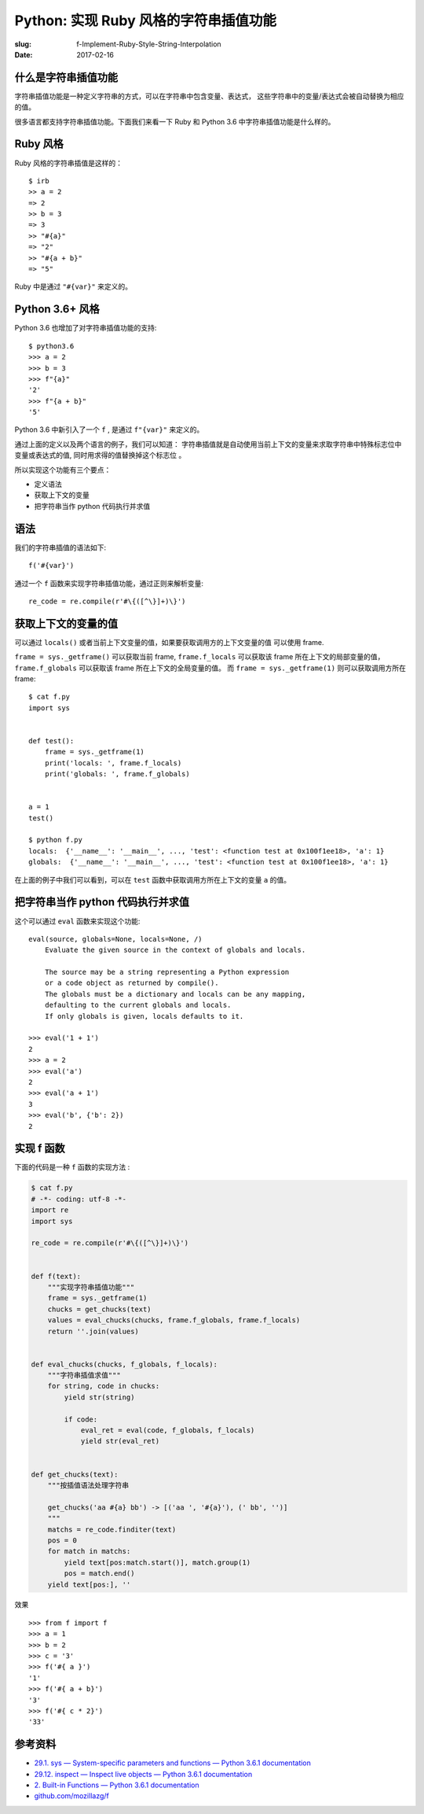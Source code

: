Python: 实现 Ruby 风格的字符串插值功能
=================================================
:slug: f-Implement-Ruby-Style-String-Interpolation
:date: 2017-02-16

什么是字符串插值功能
---------------------

字符串插值功能是一种定义字符串的方式，可以在字符串中包含变量、表达式，
这些字符串中的变量/表达式会被自动替换为相应的值。


很多语言都支持字符串插值功能。下面我们来看一下 Ruby 和 Python 3.6 中字符串插值功能是什么样的。


Ruby 风格
-----------

Ruby 风格的字符串插值是这样的： ::


    $ irb
    >> a = 2
    => 2
    >> b = 3
    => 3
    >> "#{a}"
    => "2"
    >> "#{a + b}"
    => "5"

Ruby 中是通过 ``"#{var}"`` 来定义的。

Python 3.6+ 风格
------------------

Python 3.6 也增加了对字符串插值功能的支持: ::


    $ python3.6
    >>> a = 2
    >>> b = 3
    >>> f"{a}"
    '2'
    >>> f"{a + b}"
    '5'

Python 3.6 中新引入了一个 ``f`` ,  是通过 ``f"{var}"`` 来定义的。


通过上面的定义以及两个语言的例子，我们可以知道：
字符串插值就是自动使用当前上下文的变量来求取字符串中特殊标志位中变量或表达式的值,
同时用求得的值替换掉这个标志位 。


所以实现这个功能有三个要点：

* 定义语法
* 获取上下文的变量
* 把字符串当作 python 代码执行并求值

语法
------

我们的字符串插值的语法如下: ::

    f('#{var}')

通过一个 ``f`` 函数来实现字符串插值功能，通过正则来解析变量: ::

    re_code = re.compile(r'#\{([^\}]+)\}')


获取上下文的变量的值
-----------------------

可以通过 ``locals()`` 或者当前上下文变量的值，如果要获取调用方的上下文变量的值
可以使用 frame.

``frame = sys._getframe()`` 可以获取当前 frame, ``frame.f_locals`` 可以获取该 frame
所在上下文的局部变量的值， ``frame.f_globals`` 可以获取该 frame 所在上下文的全局变量的值。
而 ``frame = sys._getframe(1)`` 则可以获取调用方所在  frame: ::

    $ cat f.py
    import sys


    def test():
        frame = sys._getframe(1)
        print('locals: ', frame.f_locals)
        print('globals: ', frame.f_globals)


    a = 1
    test()

    $ python f.py
    locals:  {'__name__': '__main__', ..., 'test': <function test at 0x100f1ee18>, 'a': 1}
    globals:  {'__name__': '__main__', ..., 'test': <function test at 0x100f1ee18>, 'a': 1}

在上面的例子中我们可以看到，可以在 ``test`` 函数中获取调用方所在上下文的变量 ``a`` 的值。


把字符串当作 python 代码执行并求值
-------------------------------------

这个可以通过 ``eval`` 函数来实现这个功能: ::

    eval(source, globals=None, locals=None, /)
        Evaluate the given source in the context of globals and locals.

        The source may be a string representing a Python expression
        or a code object as returned by compile().
        The globals must be a dictionary and locals can be any mapping,
        defaulting to the current globals and locals.
        If only globals is given, locals defaults to it.

    >>> eval('1 + 1')
    2
    >>> a = 2
    >>> eval('a')
    2
    >>> eval('a + 1')
    3
    >>> eval('b', {'b': 2})
    2



实现 f 函数
-------------

下面的代码是一种 ``f`` 函数的实现方法 :

.. code:: python

    $ cat f.py
    # -*- coding: utf-8 -*-
    import re
    import sys

    re_code = re.compile(r'#\{([^\}]+)\}')


    def f(text):
        """实现字符串插值功能"""
        frame = sys._getframe(1)
        chucks = get_chucks(text)
        values = eval_chucks(chucks, frame.f_globals, frame.f_locals)
        return ''.join(values)


    def eval_chucks(chucks, f_globals, f_locals):
        """字符串插值求值"""
        for string, code in chucks:
            yield str(string)

            if code:
                eval_ret = eval(code, f_globals, f_locals)
                yield str(eval_ret)


    def get_chucks(text):
        """按插值语法处理字符串

        get_chucks('aa #{a} bb') -> [('aa ', '#{a}'), (' bb', '')]
        """
        matchs = re_code.finditer(text)
        pos = 0
        for match in matchs:
            yield text[pos:match.start()], match.group(1)
            pos = match.end()
        yield text[pos:], ''


效果 ::

    >>> from f import f
    >>> a = 1
    >>> b = 2
    >>> c = '3'
    >>> f('#{ a }')
    '1'
    >>> f('#{ a + b}')
    '3'
    >>> f('#{ c * 2}')
    '33'


参考资料
--------

* `29.1. sys — System-specific parameters and functions — Python 3.6.1 documentation <https://docs.python.org/3.6/library/sys.html#sys._getframe>`_
* `29.12. inspect — Inspect live objects — Python 3.6.1 documentation <https://docs.python.org/3.6/library/inspect.html#types-and-members>`_
* `2. Built-in Functions — Python 3.6.1 documentation <https://docs.python.org/3.6/library/functions.html#eval>`_
* `github.com/mozillazg/f <https://github.com/mozillazg/f>`_
